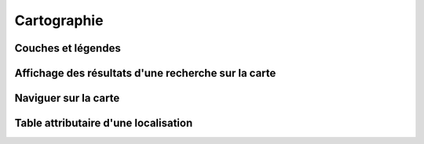 .. Cartographie

Cartographie
============

Couches et légendes
-------------------
Affichage des résultats d'une recherche sur la carte
----------------------------------------------------
Naviguer sur la carte
---------------------
Table attributaire d'une localisation
-------------------------------------